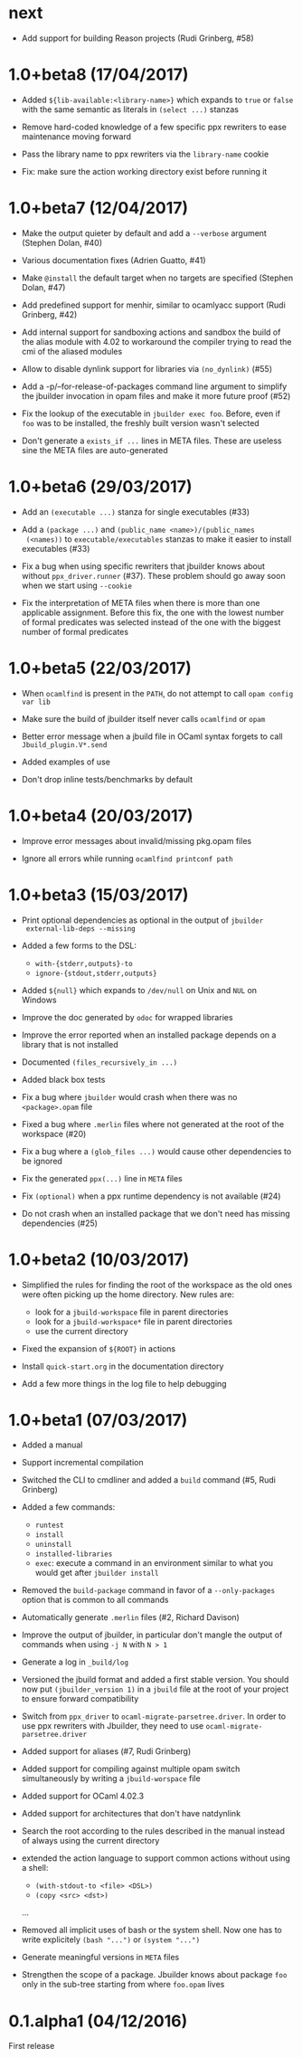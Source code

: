 * next

- Add support for building Reason projects (Rudi Grinberg, #58)

* 1.0+beta8 (17/04/2017)

- Added =${lib-available:<library-name>}= which expands to =true= or
  =false= with the same semantic as literals in =(select ...)= stanzas

- Remove hard-coded knowledge of a few specific ppx rewriters to ease
  maintenance moving forward

- Pass the library name to ppx rewriters via the =library-name= cookie

- Fix: make sure the action working directory exist before running it

* 1.0+beta7 (12/04/2017)

- Make the output quieter by default and add a =--verbose= argument
  (Stephen Dolan, #40)

- Various documentation fixes (Adrien Guatto, #41)

- Make =@install= the default target when no targets are specified
  (Stephen Dolan, #47)

- Add predefined support for menhir, similar to ocamlyacc support
  (Rudi Grinberg, #42)

- Add internal support for sandboxing actions and sandbox the build of
  the alias module with 4.02 to workaround the compiler trying to read
  the cmi of the aliased modules

- Allow to disable dynlink support for libraries via =(no_dynlink)=
  (#55)

- Add a -p/--for-release-of-packages command line argument to simplify
  the jbuilder invocation in opam files and make it more future proof
  (#52)

- Fix the lookup of the executable in =jbuilder exec foo=. Before,
  even if =foo= was to be installed, the freshly built version wasn't
  selected

- Don't generate a =exists_if ...= lines in META files. These are
  useless sine the META files are auto-generated

* 1.0+beta6 (29/03/2017)

- Add an =(executable ...)= stanza for single executables (#33)

- Add a =(package ...)= and =(public_name <name>)/(public_names
  (<names))= to =executable/executables= stanzas to make it easier to
  install executables (#33)

- Fix a bug when using specific rewriters that jbuilder knows about
  without =ppx_driver.runner= (#37). These problem should go away soon
  when we start using =--cookie=

- Fix the interpretation of META files when there is more than one
  applicable assignment. Before this fix, the one with the lowest
  number of formal predicates was selected instead of the one with the
  biggest number of formal predicates

* 1.0+beta5 (22/03/2017)

- When =ocamlfind= is present in the =PATH=, do not attempt to call
  =opam config var lib=

- Make sure the build of jbuilder itself never calls =ocamlfind= or
  =opam=

- Better error message when a jbuild file in OCaml syntax forgets to
  call =Jbuild_plugin.V*.send=

- Added examples of use

- Don't drop inline tests/benchmarks by default

* 1.0+beta4 (20/03/2017)

- Improve error messages about invalid/missing pkg.opam files

- Ignore all errors while running =ocamlfind printconf path=

* 1.0+beta3 (15/03/2017)

- Print optional dependencies as optional in the output of =jbuilder
  external-lib-deps --missing=

- Added a few forms to the DSL:
  + =with-{stderr,outputs}-to=
  + =ignore-{stdout,stderr,outputs}=

- Added =${null}= which expands to =/dev/null= on Unix and =NUL= on
  Windows

- Improve the doc generated by =odoc= for wrapped libraries

- Improve the error reported when an installed package depends on a
  library that is not installed

- Documented =(files_recursively_in ...)=

- Added black box tests

- Fix a bug where =jbuilder= would crash when there was no
  =<package>.opam= file

- Fixed a bug where =.merlin= files where not generated at the root of
  the workspace (#20)

- Fix a bug where a =(glob_files ...)= would cause other dependencies
  to be ignored

- Fix the generated =ppx(...)= line in =META= files

- Fix =(optional)= when a ppx runtime dependency is not available
  (#24)

- Do not crash when an installed package that we don't need has
  missing dependencies (#25)

* 1.0+beta2 (10/03/2017)

- Simplified the rules for finding the root of the workspace as the
  old ones were often picking up the home directory. New rules are:
  + look for a =jbuild-workspace= file in parent directories
  + look for a =jbuild-workspace*= file in parent directories
  + use the current directory

- Fixed the expansion of =${ROOT}= in actions

- Install =quick-start.org= in the documentation directory

- Add a few more things in the log file to help debugging

* 1.0+beta1 (07/03/2017)

- Added a manual

- Support incremental compilation

- Switched the CLI to cmdliner and added a =build= command
  (#5, Rudi Grinberg)

- Added a few commands:
  + =runtest=
  + =install=
  + =uninstall=
  + =installed-libraries=
  + =exec=: execute a command in an environment similar to what you
    would get after =jbuilder install=

- Removed the =build-package= command in favor of a =--only-packages=
  option that is common to all commands

- Automatically generate =.merlin= files
  (#2, Richard Davison)

- Improve the output of jbuilder, in particular don't mangle the
  output of commands when using =-j N= with =N > 1=

- Generate a log in =_build/log=

- Versioned the jbuild format and added a first stable version.
  You should now put =(jbuilder_version 1)= in a =jbuild= file at the
  root of your project to ensure forward compatibility

- Switch from =ppx_driver= to =ocaml-migrate-parsetree.driver=. In
  order to use ppx rewriters with Jbuilder, they need to use
  =ocaml-migrate-parsetree.driver=

- Added support for aliases
  (#7, Rudi Grinberg)

- Added support for compiling against multiple opam switch
  simultaneously by writing a =jbuild-worspace= file

- Added support for OCaml 4.02.3

- Added support for architectures that don't have natdynlink

- Search the root according to the rules described in the manual
  instead of always using the current directory

- extended the action language to support common actions without using
  a shell:
  + =(with-stdout-to <file> <DSL>)=
  + =(copy <src> <dst>)=
  ...

- Removed all implicit uses of bash or the system shell. Now one has
  to write explicitely =(bash "...")= or =(system "...")=

- Generate meaningful versions in =META= files

- Strengthen the scope of a package. Jbuilder knows about package
  =foo= only in the sub-tree starting from where =foo.opam= lives

* 0.1.alpha1 (04/12/2016)

First release
